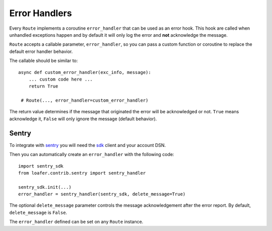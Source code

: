 Error Handlers
--------------

Every ``Route`` implements a coroutine ``error_handler`` that can be used as an error hook.
This hook are called when unhandled exceptions happen and by default it will only log the
error and **not** acknowledge the message.

``Route`` accepts a callable parameter, ``error_handler``, so you can pass a custom function or
coroutine to replace the default error handler behavior.

The callable should be similar to::

    async def custom_error_handler(exc_info, message):
        ... custom code here ...
        return True

     # Route(..., error_handler=custom_error_handler)


The return value determines if the message that originated the error will be acknowledged or not.
``True`` means acknowledge it, ``False`` will only ignore the message (default behavior).


Sentry
~~~~~~


To integrate with `sentry`_ you will need the `sdk`_ client and your account DSN.

Then you can automatically create an ``error_handler`` with the following code::

    import sentry_sdk
    from loafer.contrib.sentry import sentry_handler

    sentry_sdk.init(...)
    error_handler = sentry_handler(sentry_sdk, delete_message=True)


The optional ``delete_message`` parameter controls the message acknowledgement
after the error report. By default, ``delete_message`` is ``False``.

The ``error_handler`` defined can be set on any ``Route`` instance.

.. _sentry: https://sentry.io/
.. _sdk: https://github.com/getsentry/sentry-python
